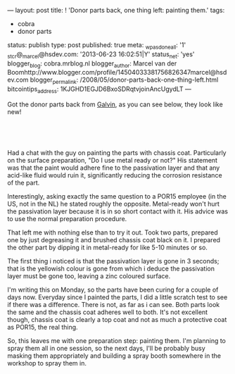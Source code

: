 ---
layout: post
title: ! 'Donor parts back, one thing left: painting them.'
tags:
- cobra
- donor parts
status: publish
type: post
published: true
meta:
  _wpas_done_all: '1'
  _stcr@_marcel@hsdev.com: '2013-06-23 16:02:51|Y'
  status_net: 'yes'
  blogger_blog: cobra.mrblog.nl
  blogger_author: Marcel van der Boomhttp://www.blogger.com/profile/14504033381756826347marcel@hsdev.com
  blogger_permalink: /2008/05/donor-parts-back-one-thing-left.html
  bitcointips_address: 1KJGHD1EGJD6BxoSDRqtvjoinAncUgydLT
---
#+BEGIN_HTML

<p>Got the donor parts back from <a href="http://www.galvin.nl" title="Electrolytic Galvanizing ">Galvin</a>, as you can see below, they look like new!</p>
<p style="text-align: center"><br /></p>
<p style="text-align: center"><a href="http://www.flickr.com/photos/96151162@N00/2668437865/"><img src="http://farm4.static.flickr.com/3219/2668437865_9941dc7fda.jpg" class="flickr" alt="" /></a><br /></p>
<p>Had a chat with the guy on painting the parts with chassis coat. Particularly on the surface preparation, "Do I use metal ready or not?" His statement was that the paint would adhere fine to the passivation layer and that any acid-like fluid would ruin it, significantly reducing the corrosion resistance of the part.</p>
<p>Interestingly, asking exactly the same question to a POR15 employee (in the US, not in the NL) he stated roughly the opposite. Metal-ready won't hurt the passivation layer because it is in so short contact with it. His advice was to use the normal preparation procedure.</p>
<p>That left me with nothing else than to try it out. Took two parts, prepared one by just degreasing it and brushed chassis coat black on it. I prepared the other part by dipping it in metal-ready for like 5-10 minutes or so.</p>
<p>The first thing i noticed is that the passivation layer is gone in 3 seconds; that is the yellowish colour is gone from which i deduce the passivation layer must be gone too, leaving a zinc coloured surface.</p>
<p>I'm writing this on Monday, so the parts have been curing for a couple of days now. Everyday since I painted the parts, I did a little scratch test to see if there was a difference. There is not, as far as i can see. Both parts look the same and the chassis coat adheres well to both. It's not excellent though, chassis coat is clearly a top coat and not as much a protective coat as POR15, the real thing.</p>
<p>So, this leaves me with one preparation step: painting them. I'm planning to spray them all in one session, so the next days, I'll be probably busy masking them appropriately and building a spray booth somewhere in the workshop to spray them in.</p>

#+END_HTML
